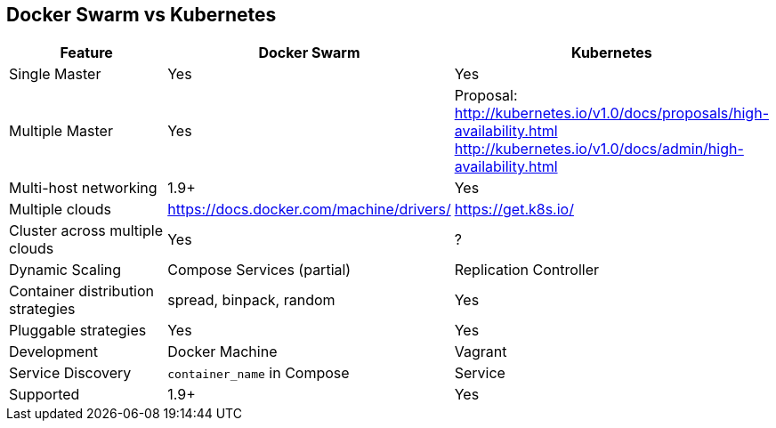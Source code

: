 == Docker Swarm vs Kubernetes

[width="100%", options="header"]
|==================
| Feature | Docker Swarm | Kubernetes
| Single Master | Yes | Yes
| Multiple Master | Yes | Proposal: http://kubernetes.io/v1.0/docs/proposals/high-availability.html http://kubernetes.io/v1.0/docs/admin/high-availability.html
| Multi-host networking | 1.9+ | Yes
| Multiple clouds | https://docs.docker.com/machine/drivers/ | https://get.k8s.io/
| Cluster across multiple clouds | Yes | ?
| Dynamic Scaling | Compose Services (partial) | Replication Controller
| Container distribution strategies | spread, binpack, random | Yes
| Pluggable strategies | Yes | Yes
| Development | Docker Machine | Vagrant
| Service Discovery | `container_name` in Compose | Service
| Supported | 1.9+ | Yes
|==================
